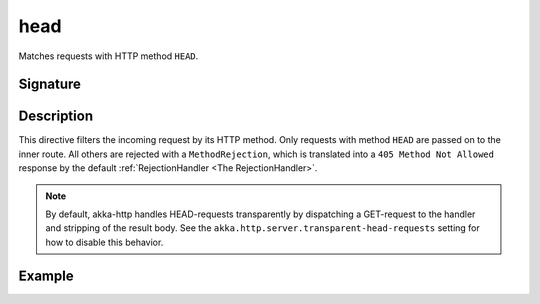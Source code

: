 .. _-head-:

head
====

Matches requests with HTTP method ``HEAD``.

Signature
---------

.. includecode2:: /../../akka-http-scala/src/main/scala/akka/http/scaladsl/server/directives/MethodDirectives.scala
   :snippet: head

Description
-----------

This directive filters the incoming request by its HTTP method. Only requests with
method ``HEAD`` are passed on to the inner route. All others are rejected with a
``MethodRejection``, which is translated into a ``405 Method Not Allowed`` response
by the default :ref:`RejectionHandler <The RejectionHandler>`.

.. note:: By default, akka-http handles HEAD-requests transparently by dispatching a GET-request to the handler and
   stripping of the result body. See the ``akka.http.server.transparent-head-requests`` setting for how to disable
   this behavior.

Example
-------

.. includecode2:: ../../../../code/docs/http/scaladsl/server/directives/MethodDirectivesExamplesSpec.scala
  :snippet: head-method
